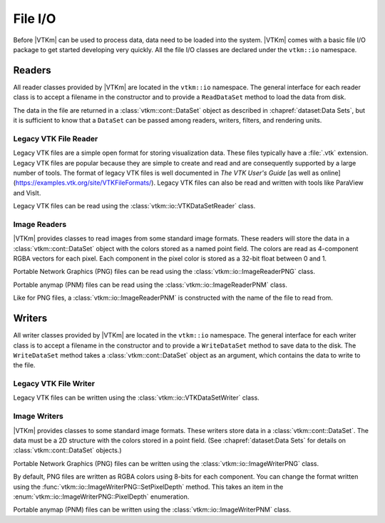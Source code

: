 ==============================
File I/O
==============================

.. index::
   single: I/O
   single: file I/O

Before |VTKm| can be used to process data, data need to be loaded into the
system.
|VTKm| comes with a basic file I/O package to get started developing very
quickly.
All the file I/O classes are declared under the ``vtkm::io`` namespace.

.. didyouknow::
   Files are just one of many ways to get data in and out of |VTKm|.
   In later chapters we explore ways to define |VTKm| data structures of
   increasing power and complexity.
   In particular, :secref:`dataset:Building Data Sets` describes how to build |VTKm| data set objects and Section \ref{sec:ArrayHandle:Adapting} documents how to adapt data structures defined in other libraries to be used directly in |VTKm|.

.. todo:: Add ArrayHandle section reference above.

------------------------------
Readers
------------------------------

.. index::
   single: file I/O; read
   single: read file

All reader classes provided by |VTKm| are located in the ``vtkm::io``
namespace.
The general interface for each reader class is to accept a filename in the constructor and to provide a ``ReadDataSet`` method to load the data from disk.

The data in the file are returned in a :class:`vtkm::cont::DataSet` object
as described in :chapref:`dataset:Data Sets`, but it is sufficient to know that a ``DataSet`` can be passed among readers, writers, filters, and rendering units.

Legacy VTK File Reader
==============================

Legacy VTK files are a simple open format for storing visualization data.
These files typically have a :file:`.vtk` extension.
Legacy VTK files are popular because they are simple to create and read and
are consequently supported by a large number of tools.
The format of legacy VTK files is well documented in *The VTK User's
Guide* [as well as online](https://examples.vtk.org/site/VTKFileFormats/).
Legacy VTK files can also be read and written with tools like ParaView and VisIt.

Legacy VTK files can be read using the :class:`vtkm::io::VTKDataSetReader` class.

.. doxygenclass:: vtkm::io::VTKDataSetReader
   :members:

.. load-example:: VTKDataSetReader
   :file: GuideExampleIO.cxx
   :caption: Reading a legacy VTK file.

Image Readers
==============================

|VTKm| provides classes to read images from some standard image formats.
These readers will store the data in a :class:`vtkm::cont::DataSet` object with the colors stored as a named point field.
The colors are read as 4-component RGBA vectors for each pixel.
Each component in the pixel color is stored as a 32-bit float between 0 and 1.

Portable Network Graphics (PNG) files can be read using the :class:`vtkm::io::ImageReaderPNG` class.

.. doxygenclass:: vtkm::io::ImageReaderPNG
   :members:

.. load-example:: ImageReaderPNG
   :file: GuideExampleIO.cxx
   :caption: Reading an image from a PNG file.

Portable anymap (PNM) files can be read using the :class:`vtkm::io::ImageReaderPNM` class.

.. doxygenclass:: vtkm::io::ImageReaderPNM
   :members:

Like for PNG files, a :class:`vtkm::io::ImageReaderPNM` is constructed with the name of the file to read from.

.. load-example:: ImageReaderPNM
   :file: GuideExampleIO.cxx
   :caption: Reading an image from a PNM file.


------------------------------
Writers
------------------------------

.. index::
   single: file I/O; write
   single: write file

All writer classes provided by |VTKm| are located in the ``vtkm::io`` namespace.
The general interface for each writer class is to accept a filename in the constructor and to provide a ``WriteDataSet`` method to save data to the disk.
The ``WriteDataSet`` method takes a :class:`vtkm::cont::DataSet` object as an argument, which contains the data to write to the file.

Legacy VTK File Writer
==============================

Legacy VTK files can be written using the :class:`vtkm::io::VTKDataSetWriter` class.

.. doxygenclass:: vtkm::io::VTKDataSetWriter
   :members:

.. doxygenenum:: vtkm::io::FileType

.. load-example:: VTKDataSetWriter
   :file: GuideExampleIO.cxx
   :caption: Writing a legacy VTK file.

Image Writers
==============================

|VTKm| provides classes to some standard image formats.
These writers store data in a :class:`vtkm::cont::DataSet`.
The data must be a 2D structure with the colors stored in a point field.
(See :chapref:`dataset:Data Sets` for details on :class:`vtkm::cont::DataSet` objects.)

Portable Network Graphics (PNG) files can be written using the :class:`vtkm::io::ImageWriterPNG` class.

.. doxygenclass:: vtkm::io::ImageWriterPNG
   :members:

By default, PNG files are written as RGBA colors using 8-bits for each component.
You can change the format written using the :func:`vtkm::io::ImageWriterPNG::SetPixelDepth` method.
This takes an item in the :enum:`vtkm::io::ImageWriterPNG::PixelDepth` enumeration.

.. doxygenenum:: vtkm::io::ImageWriterBase::PixelDepth

.. load-example:: ImageWriterPNG
   :file: GuideExampleIO.cxx
   :caption: Writing an image to a PNG file.

Portable anymap (PNM) files can be written using the :class:`vtkm::io::ImageWriterPNM` class.

.. doxygenclass:: vtkm::io::ImageWriterPNM
   :members:

.. load-example:: ImageWriterPNM
   :file: GuideExampleIO.cxx
   :caption: Writing an image to a PNM file.
